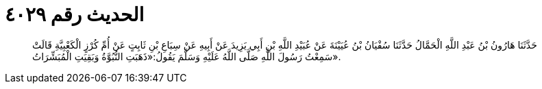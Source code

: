 
= الحديث رقم ٤٠٢٩

[quote.hadith]
حَدَّثَنَا هَارُونُ بْنُ عَبْدِ اللَّهِ الْحَمَّالُ حَدَّثَنَا سُفْيَانُ بْنُ عُيَيْنَةَ عَنْ عُبَيْدِ اللَّهِ بْنِ أَبِي يَزِيدَ عَنْ أَبِيهِ عَنْ سِبَاعِ بْنِ ثَابِتٍ عَنْ أُمِّ كُرْزٍ الْكَعْبِيَّةِ قَالَتْ سَمِعْتُ رَسُولَ اللَّهِ صَلَّى اللَّهُ عَلَيْهِ وَسَلَّمَ يَقُولُ:«ذَهَبَتِ النُّبُوَّةُ وَبَقِيَتِ الْمُبَشِّرَاتُ».